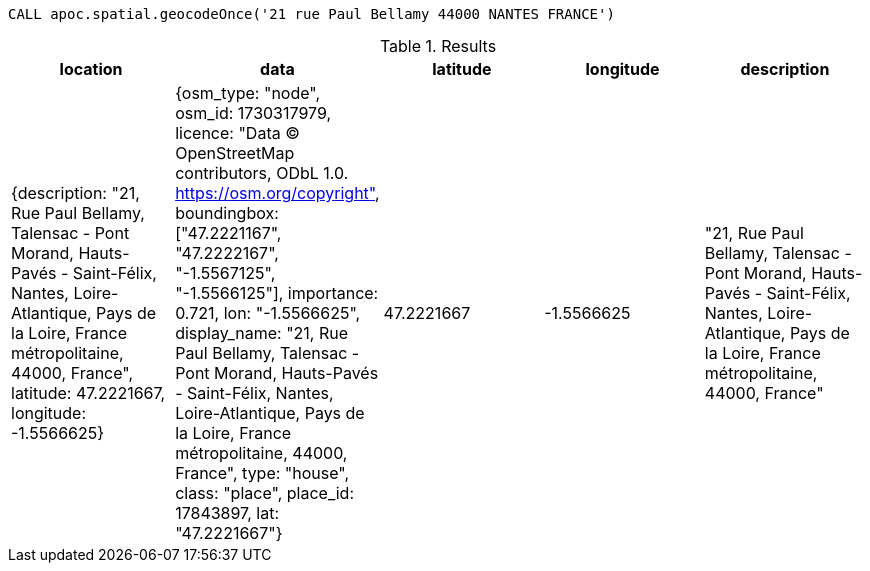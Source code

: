 
[source,cypher]
----
CALL apoc.spatial.geocodeOnce('21 rue Paul Bellamy 44000 NANTES FRANCE')
----

.Results
[opts="header"]
|===
| location                                                                                                                                                                                                                | data                                                                                                                                                                                                                                                                                                                                                                                                                                                                                    | latitude   | longitude  | description
| {description: "21, Rue Paul Bellamy, Talensac - Pont Morand, Hauts-Pavés - Saint-Félix, Nantes, Loire-Atlantique, Pays de la Loire, France métropolitaine, 44000, France", latitude: 47.2221667, longitude: -1.5566625} | {osm_type: "node", osm_id: 1730317979, licence: "Data © OpenStreetMap contributors, ODbL 1.0. https://osm.org/copyright", boundingbox: ["47.2221167", "47.2222167", "-1.5567125", "-1.5566125"], importance: 0.721, lon: "-1.5566625", display_name: "21, Rue Paul Bellamy, Talensac - Pont Morand, Hauts-Pavés - Saint-Félix, Nantes, Loire-Atlantique, Pays de la Loire, France métropolitaine, 44000, France", type: "house", class: "place", place_id: 17843897, lat: "47.2221667"} | 47.2221667 | -1.5566625 | "21, Rue Paul Bellamy, Talensac - Pont Morand, Hauts-Pavés - Saint-Félix, Nantes, Loire-Atlantique, Pays de la Loire, France métropolitaine, 44000, France"
|===